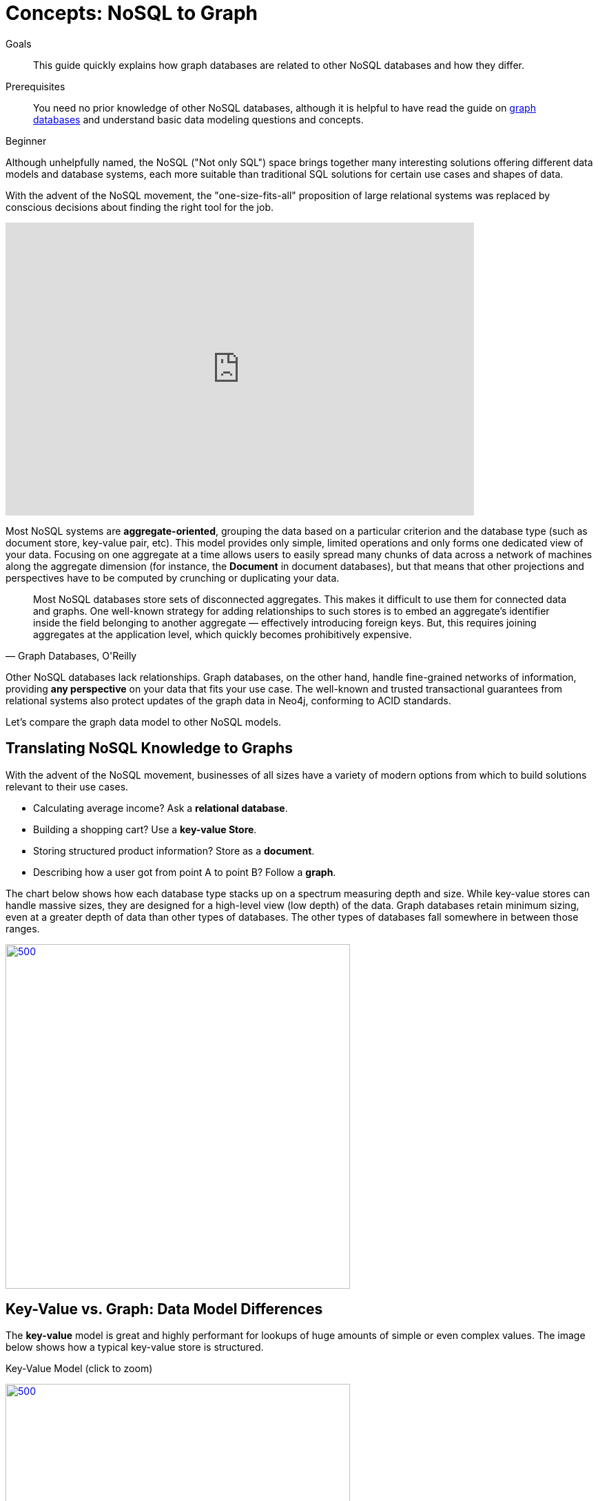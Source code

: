 = Concepts: NoSQL to Graph
:slug: graph-db-vs-nosql
:level: Beginner
:section: Getting Started
:section-link: get-started
:toc:
:toc-placement!:
:toc-title: Contents
:toclevels: 1

.Goals
[abstract]
This guide quickly explains how graph databases are related to other NoSQL databases and how they differ.

.Prerequisites
[abstract]
You need no prior knowledge of other NoSQL databases, although it is helpful to have read the guide on link:/developer/get-started/graph-database[graph databases] and understand basic data modeling questions and concepts.

[role=expertise]
{level}

Although unhelpfully named, the NoSQL ("Not only SQL") space brings together many interesting solutions offering different data models and database systems, each more suitable than traditional SQL solutions for certain use cases and shapes of data.

With the advent of the NoSQL movement, the "one-size-fits-all" proposition of large relational systems was replaced by conscious decisions about finding the right tool for the job.

++++
<iframe width="680" height="425" src="https://www.youtube.com/embed/5Tl8WcaqZoc" frameborder="0" allowfullscreen></iframe>
++++

Most NoSQL systems are *aggregate-oriented*, grouping the data based on a particular criterion and the database type (such as document store, key-value pair, etc).
This model provides only simple, limited operations and only forms one dedicated view of your data.
Focusing on one aggregate at a time allows users to easily spread many chunks of data across a network of machines along the aggregate dimension (for instance, the *Document* in document databases), but that means that other projections and perspectives have to be computed by crunching or duplicating your data.

****
[quote, "Graph Databases, O'Reilly"]
Most NoSQL databases store sets of disconnected aggregates. This makes it difficult to use them for connected data and graphs. One well-known strategy for adding relationships to such stores is to embed an aggregate's identifier inside the field belonging to another aggregate — effectively introducing foreign keys. But, this requires joining aggregates at the application level, which quickly becomes prohibitively expensive.
****

Other NoSQL databases lack relationships.
Graph databases, on the other hand, handle fine-grained networks of information, providing *any perspective* on your data that fits your use case.
The well-known and trusted transactional guarantees from relational systems also protect updates of the graph data in Neo4j, conforming to ACID standards.

Let's compare the graph data model to other NoSQL models.

== Translating NoSQL Knowledge to Graphs

With the advent of the NoSQL movement, businesses of all sizes have a variety of modern options from which to build solutions relevant to their use cases.

* Calculating average income? Ask a *relational database*.
* Building a shopping cart? Use a *key-value Store*.
* Storing structured product information? Store as a *document*.
* Describing how a user got from point A to point B? Follow a *graph*.

The chart below shows how each database type stacks up on a spectrum measuring depth and size.
While key-value stores can handle massive sizes, they are designed for a high-level view (low depth) of the data.
Graph databases retain minimum sizing, even at a greater depth of data than other types of databases.
The other types of databases fall somewhere in between those ranges.

image::{img}database_compare.jpg[500,500,link="{img}database_compare.jpg",role="popup-link"]

== Key-Value vs. Graph: Data Model Differences

The *key-value* model is great and highly performant for lookups of huge amounts of simple or even complex values.
The image below shows how a typical key-value store is structured.

.Key-Value Model (click to zoom)
image:{img}key_value_model.jpg[500,500,link="{img}key_value_model.jpg",role="popup-link"]

However, when the values are themselves interconnected, you have a graph.
Neo4j lets you traverse quickly among all the connected values and find insights in the relationships.
The graph version below shows how each key is related to a single value and how different values can be related to one another (like nodes connected to one another through relationships).

.Key-Value as Graph (click to zoom)
image:{img}key_value_as_graph.jpg[500,500,link="{img}key_value_as_graph.jpg",role="popup-link"]

== Document vs. Graph: Data Model Differences

The structured hierarchy of a *Document* model accommodates a lot of schema-free data that can easily be represented as a tree.
Although trees are a type of graph, a tree represents only one projection or perspective of your data.
The image below demonstrates how a document store hierarchy is structured as pieces within larger components.

.Document Model (click to zoom)
image:{img}document_model.jpg[500,500,link="{img}document_model.jpg",role="popup-link"]

If you refer to other documents (or contained elements) within that tree, you have a more expressive representation of the same data that you can easily navigate using a graph.
A graph data model lets more than one natural representation emerge dynamically as needed.
The graph version below demonstrates how moving this data to a graph structure allows you to view different levels and details of the tree in different combinations.

.Document as Graph (click to zoom)
image:{img}document_as_graph.jpg[500,500,link="{img}document_as_graph.jpg",role="popup-link"]

== Resources
* https://dzone.com/articles/nosql-database-types-1[DZone: NoSQL Database Types^]
* https://neo4j.com/blog/aggregate-stores-tour/?ref=blog[Blog post: Tour of Aggregate Stores^]
